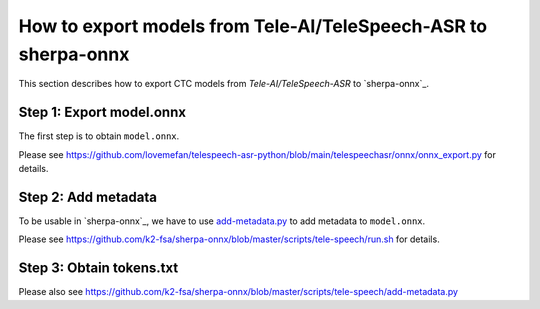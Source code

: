 How to export models from Tele-AI/TeleSpeech-ASR to sherpa-onnx
===============================================================

This section describes how to export CTC models from `Tele-AI/TeleSpeech-ASR` to `sherpa-onnx`_.

Step 1: Export model.onnx
-------------------------

The first step is to obtain ``model.onnx``.

Please see `<https://github.com/lovemefan/telespeech-asr-python/blob/main/telespeechasr/onnx/onnx_export.py>`_
for details.

Step 2: Add metadata
--------------------

To be usable in `sherpa-onnx`_, we have to use `add-metadata.py <https://github.com/k2-fsa/sherpa-onnx/blob/master/scripts/tele-speech/add-metadata.py>`_ to add metadata to ``model.onnx``.

Please see `<https://github.com/k2-fsa/sherpa-onnx/blob/master/scripts/tele-speech/run.sh>`_
for details.


Step 3: Obtain tokens.txt
-------------------------

Please also see `<https://github.com/k2-fsa/sherpa-onnx/blob/master/scripts/tele-speech/add-metadata.py>`_
